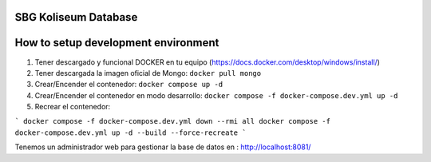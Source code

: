 SBG Koliseum Database
=====================

How to setup development environment
====================================

1. Tener descargado y funcional DOCKER en tu equipo (https://docs.docker.com/desktop/windows/install/)
2. Tener descargada la imagen oficial de Mongo:  ``docker pull mongo``
3. Crear/Encender el contenedor: ``docker compose up -d``
4. Crear/Encender el contenedor en modo desarrollo: ``docker compose -f docker-compose.dev.yml up -d``
5. Recrear el contenedor: 

```
docker compose -f docker-compose.dev.yml down --rmi all
docker compose -f docker-compose.dev.yml up -d --build --force-recreate
```

Tenemos un administrador web para gestionar la base de datos en : http://localhost:8081/